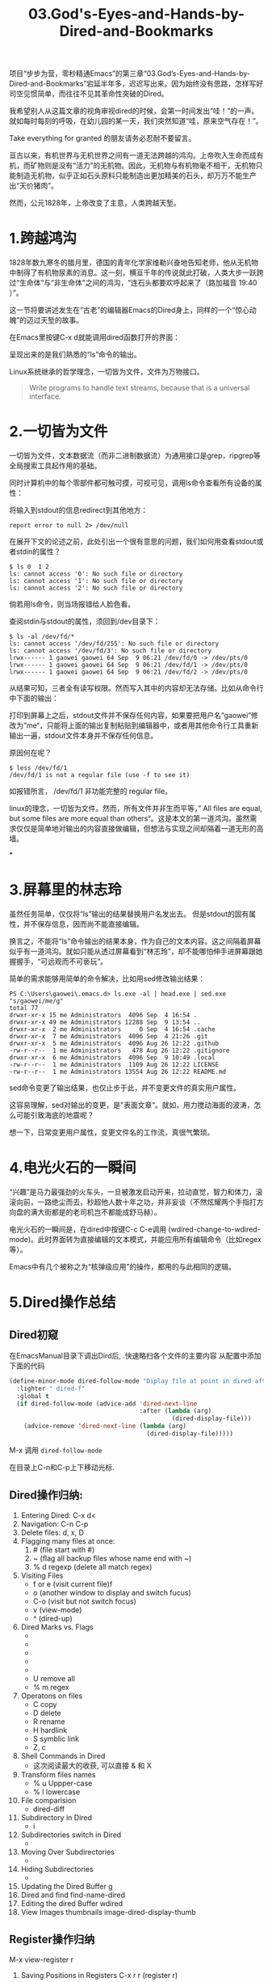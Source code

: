 #+TITLE: 03.God's-Eyes-and-Hands-by-Dired-and-Bookmarks

项目“步步为营，零秒精通Emacs”的第三章“03.God’s-Eyes-and-Hands-by-Dired-and-Bookmarks”宕延半年多，迟迟写出来。因为始终没有思路，怎样写好司空见惯简单，而往往不见其革命性突破的Dired。

我希望别人从这篇文章的视角审视dired的时候，会第一时间发出“哇！”的一声。就如每时每刻的呼吸，在幼儿园的某一天，我们突然知道“哇，原来空气存在！”。

Take everything for granted 的朋友请务必忍耐不要留言。

亘古以来，有机世界与无机世界之间有一道无法跨越的鸿沟。上帝吹入生命而成有机，而矿物则是没有“活力”的无机物。因此，无机物与有机物毫不相干，无机物只能制造无机物，似乎正如石头原料只能制造出更加精美的石头，却万万不能生产出“天价猪肉”。

然而，公元1828年，上帝改变了主意，人类跨越天堑。

* 1.跨越鸿沟

1828年数九寒冬的腊月里，德国的青年化学家维勒兴奋地告知老师，他从无机物中制得了有机物尿素的消息。这一刻，横亘千年的传说就此打破，人类大步一跃跨过“生命体”与“非生命体”之间的鸿沟，“连石头都要欢呼起来了（路加福音 19:40 ）”。

这一节将要讲述发生在“古老”的编辑器Emacs的Dired身上，同样的一个“惊心动魄”的迈过天堑的故事。

在Emacs里按键C-x d就能调用dired函数打开的界面：
#+attr_html: :width 500px
[[file:images/跨越鸿沟01.png]]

呈现出来的是我们熟悉的“ls”命令的输出。
#+attr_html: :width 500px
[[file:images/跨越鸿沟02.png]]


Linux系统继承的哲学理念，一切皆为文件，文件为万物接口。

#+begin_quote
Write programs to handle text streams, because that is a universal interface.
#+end_quote

* 2.一切皆为文件

一切皆为文件，文本数据流（而非二进制数据流）为通用接口是grep，ripgrep等全局搜索工具起作用的基础。

#+attr_html: :width 500px
[[file:images/一切皆为文件01.png]]

同时计算机中的每个零部件都可触可摸，可视可见，调用ls命令查看所有设备的属性：
#+attr_html: :width 500px
[[file:images/一切皆为文件02.png]]

将输入到stdout的信息redirect到其他地方：

: report error to null 2> /dev/null

在展开下文的论述之前，此处引出一个很有意思的问题，我们如何用查看stdout或者stdin的属性？

#+begin_src shell
$ ls 0  1 2
ls: cannot access '0': No such file or directory
ls: cannot access '1': No such file or directory
ls: cannot access '2': No such file or directory
#+end_src

倘若用ls命令，则当场报错给人脸色看。

查阅stdin与stdout的属性，须回到/dev目录下：

#+begin_src shell
$ ls -al /dev/fd/*
ls: cannot access '/dev/fd/255': No such file or directory
ls: cannot access '/dev/fd/3': No such file or directory
lrwx------ 1 gaowei gaowei 64 Sep  9 06:21 /dev/fd/0 -> /dev/pts/0
lrwx------ 1 gaowei gaowei 64 Sep  9 06:21 /dev/fd/1 -> /dev/pts/0
lrwx------ 1 gaowei gaowei 64 Sep  9 06:21 /dev/fd/2 -> /dev/pts/0
#+end_src

从结果可知，三者全有读写权限。然而写入其中的内容却无法存储。比如从命令行中下面的输出：
[[file:images/一切皆为文件04.png]]

打印到屏幕上之后，stdout文件并不保存任何内容，如果要把用户名“gaowei”修改为”me“，只能将上面的输出复制粘贴到编辑器中，或者用其他命令行工具重新输出一遍，stdout文件本身并不保存任何信息。

原因何在呢？
#+begin_src shell
$ less /dev/fd/1
/dev/fd/1 is not a regular file (use -f to see it)
#+end_src

如报错所言， /dev/fd/1 非功能完整的 regular file。

linux的理念，一切皆为文件。然而，所有文件并非生而平等，” All files are equal, but some files are more equal than others“。这是本文的第一道鸿沟。虽然需求仅仅是简单地对输出的内容直接做编辑，但想法与实现之间却隔着一道无形的高墙。

*

* 3.屏幕里的林志玲

虽然任务简单，仅仅将“ls”输出的结果替换用户名发出去。 但是stdout的固有属性，并不保存信息，因而尚不能直接编辑。

换言之，不能将“ls”命令输出的结果本身，作为自己的文本内容。这之间隔着屏幕似乎有一道鸿沟。就如只能从透过屏幕看到“林志玲”，却不能哪怕伸手进屏幕跟她握握手，“可远观而不可亵玩”。

#+attr_html: :width 300px
[[file:images/一切皆为文件03.jpeg]]


简单的需求能够用简单的命令解决，比如用sed修改输出结果：

#+begin_src shell
PS C:\Users\gaowei\.emacs.d> ls.exe -al | head.exe | sed.exe "s/gaowei/me/g"
total 77
drwxr-xr-x 15 me Administrators  4096 Sep  4 16:54 .
drwxr-xr-x 49 me Administrators 12288 Sep  9 13:54 ..
drwxr-xr-x  2 me Administrators     0 Sep  4 16:54 .cache
drwxr-xr-x  7 me Administrators  4096 Sep  4 21:26 .git
drwxr-xr-x  5 me Administrators  4096 Aug 26 12:22 .github
-rw-r--r--  1 me Administrators   478 Aug 26 12:22 .gitignore
drwxr-xr-x  6 me Administrators  4096 Sep  9 10:49 .local
-rw-r--r--  1 me Administrators  1109 Aug 26 12:22 LICENSE
-rw-r--r--  1 me Administrators 13554 Aug 26 12:22 README.md
#+end_src

sed命令变更了输出结果，也仅止步于此，并不变更文件的真实用户属性。

这容易理解，sed对输出的变更，是"表面文章“。就如，用力搅动海面的波涛，怎么可能引致海底的地震呢？

想一下，日常变更用户属性，变更文件名的工作流，真很气繁琐。

* 4.电光火石的一瞬间

“兴趣”是马力最强劲的火车头，一旦被激发启动开来，拉动直觉，智力和体力，滚滚向前，一路绝尘而去，秒超他人数十年之功，并非妄谈（不然炫耀两个手指打方向盘的满大街都是的老司机岂不都能成舒马赫）。

电光火石的一瞬间是，在dired中按键C-c C-e调用 (wdired-change-to-wdired-mode)。此时界面转为直接编辑的文本模式，并能应用所有编辑命令（比如regex等）。

#+attr_html: :width 500px
[[file:images/一切皆为文件05.png]]

Emacs中有几个被称之为“核弹级应用”的操作，都用的与此相同的逻辑。

* 5.Dired操作总结
** Dired初窥
在EmacsManual目录下调出Dird后,
.快速略扫各个文件的主要内容
从配置中添加下面的代码
#+begin_src emacs-lisp :session ss :lexical t
(define-minor-mode dired-follow-mode "Diplay file at point in dired after a move."
  :lighter " dired-f"
  :global t
  (if dired-follow-mode (advice-add 'dired-next-line
                                    :after (lambda (arg)
                                             (dired-display-file)))
    (advice-remove 'dired-next-line (lambda (arg)
                                      (dired-display-file)))))
#+end_src
M-x 调用 =dired-follow-mode=

在目录上C-n和C-p上下移动光标.

#+ATTR_HTML: :width 500px
[[file:images/pre-dired.gif]]

** Dired操作归纳:

1. Entering Dired: C-x d<
2. Navigation: C-n C-p
3. Delete files: d, x, D
4. Flagging many files at once:
   1) # (file start with #)
   2) ~ (flag all backup files whose name end with ~)
   3) % d regexp (delete all match regex)

5. Visiting Files
   - f or e (visit current file)f
   - o (another window to display and switch fucus)
   - C-o (visit but not switch focus)
   - v (view-mode)
   - ^ (dired-up)

6. Dired Marks vs. Flags
   - * * excutable files
   - * m mark
   - * @ symbolic link
   - * / directory
   - * u remove the current
   - U remove all
   - % m regex
7. Operatons on files
   - C copy
   - D delete
   - R rename
   - H hardlink
   - S symblic link
   - Z, c
8. Shell Commands in Dired
   - 这次阅读最大的收获, 可以直接 & 和 X
9. Transform files names
   - % u Uppper-case
   - % l lowercase
10. File comparision
   - dired-diff
11. Subdirectory in Dired
   - i
12. Subdirectories switch in Dired
   -
13. Moving Over Subdirectories
    -
14. Hiding Subdirectories
    -
15. Updating the Dired Buffer
    g
16. Dired and find
   find-name-dired
17. Editing the dired Buffer
    wdired
18. View Images thumbnails
    image-dired-display-thumb

** Register操作归纳

M-x view-register r
# 以下所有的命令最后一个letter, 可以自定义为a-z等任何字母.
1. Saving Positions in Registers
   C-x r r (register r)
   # 可以自定义为 C-x r a (能记住便好)
   C-x r j r (register jump to r)

2. Saving Text in Registers
   C-x r s t (register save to r) "text"
   # 修改为C-x r s t (t for text)
   C-x r i t (regiester insert to r) "text"
   M-x append-to-register t
   M-x prepend-to-register t

3. Saving Rectangles in Registers
   C-x r r e (rectangle region to e);
   # 此处省略一个r, 完整语义(C-x r r r e)
   register rectangle region to r
   C-x r i r (rectangle insert to r )

4. Saving Window Configurations in Registers
   C-x r w w (register window to r)
   # 很好用的命令, 可以早上8点保存一个布局,晚上再看看, 临时记住的布局用winner-mode
   C-x r f f (register frameset to f)
   C-x r j f (jump)

5. Keeping Numbers in Registers
   No practical value.

6. Keeping File Names in Registers
   (set-register r '(file . name))
   (set-register ?z '(file . "/gd/gnu/emacs/19.0/src/ChangeLog")
   # prelude for bookmarks

7. Keyboard Macro Registers


8. Bookmarks
   C-x r m (register bookmark for the current file)
   C-x r m  a-name
   C-x r M (not overwrite)
   C-x r b bookmark (jump or write)
   C-x r l (list all bookmarks)
   M-x bookmark-save
   M-x bookmark-load filename
   M-x bookmark-write filename
   M-x bookmark-delete bookmark
   M-x bookmark-insert-location bookmark
